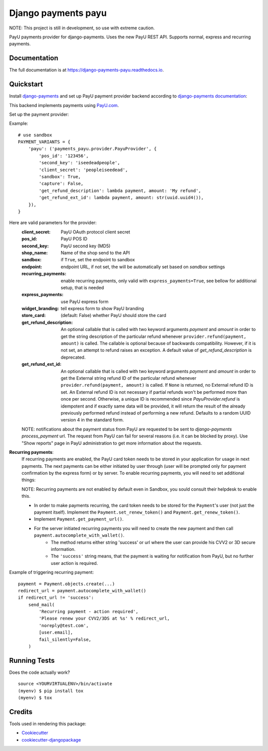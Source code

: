 =============================
Django payments payu
=============================

.. image:: https://badge.fury.io/py/django-payments-payu.svg
    :target: https://badge.fury.io/py/django-payments-payu

.. image:: https://travis-ci.org/PetrDlouhy/django-payments-payu.svg?branch=master
    :target: https://travis-ci.org/PetrDlouhy/django-payments-payu

.. image:: https://codecov.io/gh/PetrDlouhy/django-payments-payu/branch/master/graph/badge.svg
    :target: https://codecov.io/gh/PetrDlouhy/django-payments-payu


NOTE: This project is still in development, so use with extreme caution.

PayU payments provider for django-payments. Uses the new PayU REST API. Supports normal, express and recurring payments.

Documentation
-------------

The full documentation is at https://django-payments-payu.readthedocs.io.

Quickstart
----------

Install `django-payments <https://github.com/mirumee/django-payments>`_ and set up PayU payment provider backend according to `django-payments documentation <https://django-payments.readthedocs.io/en/latest/modules.html>`_:

.. class:: payments_payu.provider.PayuProvider(client_secret, second_key, pos_id, get_refund_description, [sandbox=False, endpoint="https://secure.payu.com/", recurring_payments=False, express_payments=False, widget_branding=False, get_refund_ext_id=_DEFAULT_GET_REFUND_EXT_ID])

   This backend implements payments using `PayU.com <https://payu.com>`_.

Set up the payment provider:

Example::

      # use sandbox
      PAYMENT_VARIANTS = {
          'payu': ('payments_payu.provider.PayuProvider', {
              'pos_id': '123456',
              'second_key': 'iseedeadpeople',
              'client_secret': 'peopleiseedead',
              'sandbox': True,
              'capture': False,
              'get_refund_description': lambda payment, amount: 'My refund',
              'get_refund_ext_id': lambda payment, amount: str(uuid.uuid4()),
          }),
      }

Here are valid parameters for the provider:
   :client_secret:          PayU OAuth protocol client secret
   :pos_id:                 PayU POS ID
   :second_key:             PayU second key (MD5)
   :shop_name:              Name of the shop send to the API
   :sandbox:                if ``True``, set the endpoint to sandbox
   :endpoint:               endpoint URL, if not set, the will be automatically set based on `sandbox` settings
   :recurring_payments:     enable recurring payments, only valid with ``express_payments=True``, see bellow for additional setup, that is needed
   :express_payments:       use PayU express form
   :widget_branding:        tell express form to show PayU branding
   :store_card:             (default: False) whether PayU should store the card
   :get_refund_description: An optional callable that is called with two keyword arguments `payment` and `amount` in order to get the string description of the particular refund whenever ``provider.refund(payment, amount)`` is called. The callable is optional because of backwards compatibility. However, if it is not set, an attempt to refund raises an exception. A default value of `get_refund_description` is deprecated.
   :get_refund_ext_id:      An optional callable that is called with two keyword arguments `payment` and `amount` in order to get the External string refund ID of the particular refund whenever ``provider.refund(payment, amount)`` is called. If ``None`` is returned, no External refund ID is set. An External refund ID is not necessary if partial refunds won't be performed more than once per second. Otherwise, a unique ID is recommended since `PayuProvider.refund` is idempotent and if exactly same data will be provided, it will return the result of the already previously performed refund instead of performing a new refund. Defaults to a random UUID version 4 in the standard form.


   NOTE: notifications about the payment status from PayU are requested to be sent to `django-payments` `process_payment` url. The request from PayU can fail for several reasons (i.e. it can be blocked by proxy). Use "Show reports" page in PayU administration to get more information about the requests.


**Recurring payments**:
   If recurring payments are enabled, the PayU card token needs to be stored in your application for usage in next payments. The next payments can be either initiated by user through (user will be prompted only for payment confirmation by the express form) or by server.
   To enable recurring payments, you will need to set additional things:

   NOTE: Recurring payments are not enabled by default even in Sandbox, you sould consult their helpdesk to enable this.

   * In order to make payments recurring, the card token needs to be stored for the ``Payment``'s user (not just the payment itself). Implement the ``Payment.set_renew_token()`` and ``Payment.get_renew_token()``.
   * Implement ``Payment.get_payment_url()``.
   * For the server initiated recurring payments you will need to create the new payment and then call ``payment.autocomplete_with_wallet()``.
      * The method returns either string 'success' or url where the user can provide his CVV2 or 3D secure information.
      * The ``'success'`` string means, that the payment is waiting for notification from PayU, but no further user action is required.


Example of triggering recurring payment::

       payment = Payment.objects.create(...)
       redirect_url = payment.autocomplete_with_wallet()
       if redirect_url != 'success':
           send_mail(
               'Recurring payment - action required',
               'Please renew your CVV2/3DS at %s' % redirect_url,
               'noreply@test.com',
               [user.email],
               fail_silently=False,
           )

Running Tests
-------------

Does the code actually work?

::

    source <YOURVIRTUALENV>/bin/activate
    (myenv) $ pip install tox
    (myenv) $ tox

Credits
-------

Tools used in rendering this package:

*  Cookiecutter_
*  `cookiecutter-djangopackage`_

.. _Cookiecutter: https://github.com/audreyr/cookiecutter
.. _`cookiecutter-djangopackage`: https://github.com/pydanny/cookiecutter-djangopackage

